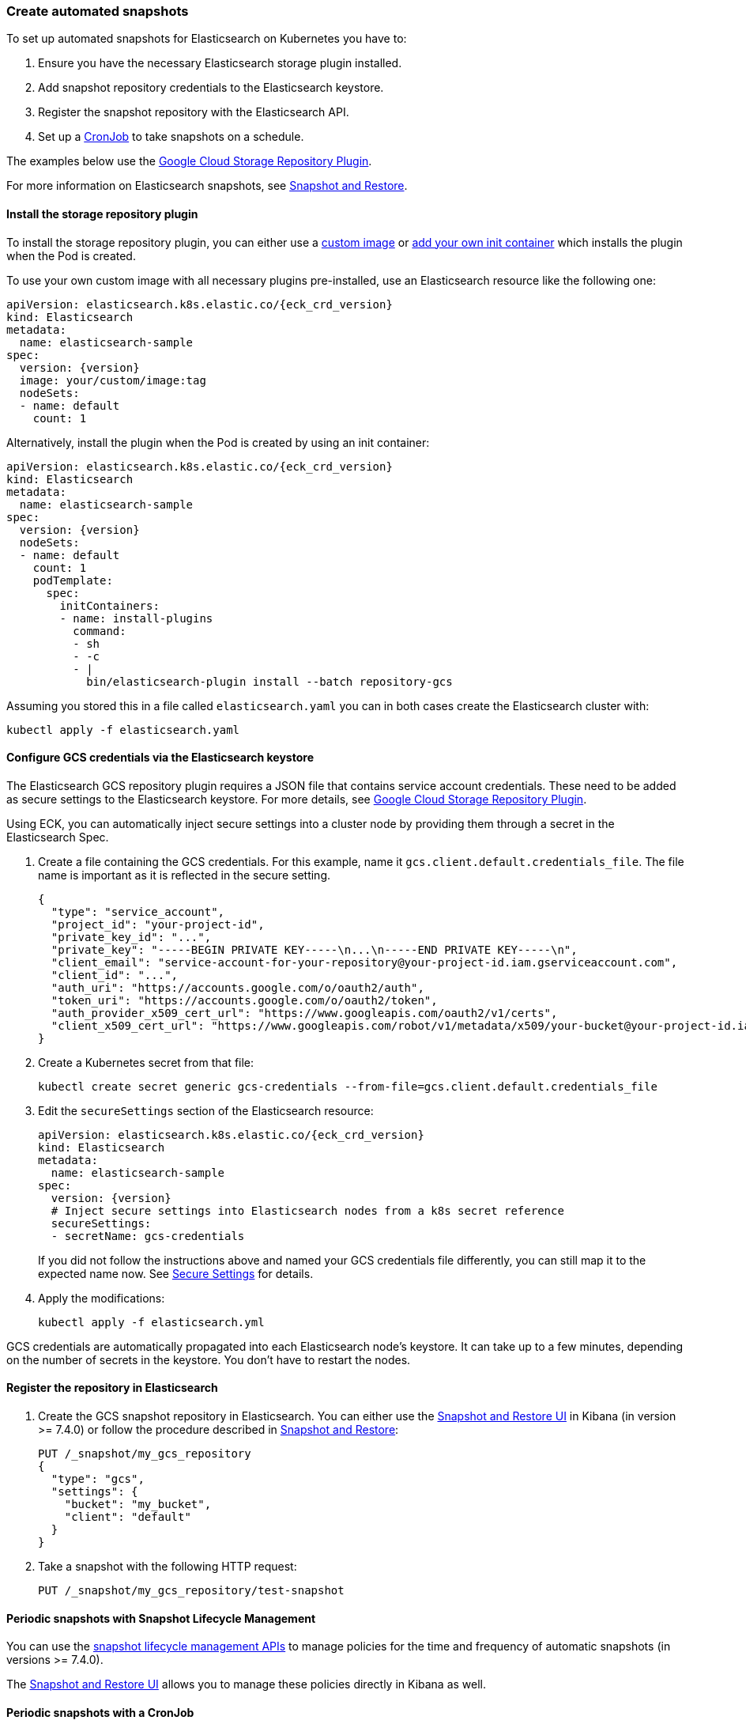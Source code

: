 ifdef::env-github[]
****
link:https://www.elastic.co/guide/en/cloud-on-k8s/master/k8s-snapshots.html[View this document on the Elastic website]
****
endif::[]
[id="{p}-snapshots"]
=== Create automated snapshots

To set up automated snapshots for Elasticsearch on Kubernetes you have to:

. Ensure you have the necessary Elasticsearch storage plugin installed.
. Add snapshot repository credentials to the Elasticsearch keystore.
. Register the snapshot repository with the Elasticsearch API.
. Set up a https://kubernetes.io/docs/concepts/workloads/controllers/cron-jobs/[CronJob] to take snapshots on a schedule.

The examples below use the https://www.elastic.co/guide/en/elasticsearch/plugins/master/repository-gcs.html[Google Cloud Storage Repository Plugin].

For more information on Elasticsearch snapshots, see https://www.elastic.co/guide/en/elasticsearch/reference/current/modules-snapshots.html[Snapshot and Restore].

[float]
[id="{p}-install-plugin"]
==== Install the storage repository plugin

To install the storage repository plugin, you can either use a <<{p}-custom-images,custom image>> or <<{p}-init-containers-plugin-downloads,add your own init container>> which
installs the plugin when the Pod is created.

To use your own custom image with all necessary plugins pre-installed, use an Elasticsearch resource like the following one:

[source,yaml,subs="attributes"]
----
apiVersion: elasticsearch.k8s.elastic.co/{eck_crd_version}
kind: Elasticsearch
metadata:
  name: elasticsearch-sample
spec:
  version: {version}
  image: your/custom/image:tag
  nodeSets:
  - name: default
    count: 1
----

Alternatively, install the plugin when the Pod is created by using an init container:

[source,yaml,subs="attributes"]
----
apiVersion: elasticsearch.k8s.elastic.co/{eck_crd_version}
kind: Elasticsearch
metadata:
  name: elasticsearch-sample
spec:
  version: {version}
  nodeSets:
  - name: default
    count: 1
    podTemplate:
      spec:
        initContainers:
        - name: install-plugins
          command:
          - sh
          - -c
          - |
            bin/elasticsearch-plugin install --batch repository-gcs
----

Assuming you stored this in a file called `elasticsearch.yaml` you can in both cases create the Elasticsearch cluster with:

[source,sh]
----
kubectl apply -f elasticsearch.yaml
----

[float]
[id="{p}-secure-settings"]
==== Configure GCS credentials via the Elasticsearch keystore

The Elasticsearch GCS repository plugin requires a JSON file that contains service account credentials. These need to be added as secure settings to the Elasticsearch keystore. For more details, see https://www.elastic.co/guide/en/elasticsearch/plugins/master/repository-gcs-usage.html[Google Cloud Storage Repository Plugin].

Using ECK, you can automatically inject secure settings into a cluster node by providing them through a secret in the Elasticsearch Spec.

. Create a file containing the GCS credentials. For this example, name it `gcs.client.default.credentials_file`. The file name is important as it is reflected in the secure setting.
+
[source,json]
----
{
  "type": "service_account",
  "project_id": "your-project-id",
  "private_key_id": "...",
  "private_key": "-----BEGIN PRIVATE KEY-----\n...\n-----END PRIVATE KEY-----\n",
  "client_email": "service-account-for-your-repository@your-project-id.iam.gserviceaccount.com",
  "client_id": "...",
  "auth_uri": "https://accounts.google.com/o/oauth2/auth",
  "token_uri": "https://accounts.google.com/o/oauth2/token",
  "auth_provider_x509_cert_url": "https://www.googleapis.com/oauth2/v1/certs",
  "client_x509_cert_url": "https://www.googleapis.com/robot/v1/metadata/x509/your-bucket@your-project-id.iam.gserviceaccount.com"
}
----

. Create a Kubernetes secret from that file:
+
[source,sh]
----
kubectl create secret generic gcs-credentials --from-file=gcs.client.default.credentials_file
----

. Edit the `secureSettings` section of the Elasticsearch resource:
+
[source,yaml]
----
apiVersion: elasticsearch.k8s.elastic.co/{eck_crd_version}
kind: Elasticsearch
metadata:
  name: elasticsearch-sample
spec:
  version: {version}
  # Inject secure settings into Elasticsearch nodes from a k8s secret reference
  secureSettings:
  - secretName: gcs-credentials
----
If you did not follow the instructions above and named your GCS credentials file differently, you can still map it to the expected name now. See <<{p}-es-secure-settings,Secure Settings>> for details.
. Apply the modifications:
+
[source,bash]
----
kubectl apply -f elasticsearch.yml
----

GCS credentials are automatically propagated into each Elasticsearch node's keystore. It can take up to a few minutes, depending on the number of secrets in the keystore. You don't have to restart the nodes.

[float]
[id="{p}-create-repository"]
==== Register the repository in Elasticsearch

. Create the GCS snapshot repository in Elasticsearch. You can either use the https://www.elastic.co/guide/en/kibana/current/snapshot-repositories.html[Snapshot and Restore UI] in Kibana (in version >= 7.4.0) or follow the procedure described in https://www.elastic.co/guide/en/elasticsearch/reference/current/modules-snapshots.html[Snapshot and Restore]:

+
[source,sh]
----
PUT /_snapshot/my_gcs_repository
{
  "type": "gcs",
  "settings": {
    "bucket": "my_bucket",
    "client": "default"
  }
}
----

. Take a snapshot with the following HTTP request:
+
[source,sh]
----
PUT /_snapshot/my_gcs_repository/test-snapshot
----

[float]
[id="{p}-setup-cronjob"]
==== Periodic snapshots with Snapshot Lifecycle Management

You can use the https://www.elastic.co/guide/en/elasticsearch/reference/current/snapshot-lifecycle-management-api.html[snapshot lifecycle management APIs] to manage policies for the time and frequency of automatic snapshots (in versions >= 7.4.0).

The https://www.elastic.co/guide/en/kibana/current/snapshot-repositories.html[Snapshot and Restore UI] allows you to manage these policies directly in Kibana as well.


==== Periodic snapshots with a CronJob

If you are running older versions of Elasticsearch without the snapshot lifecycle management feature, you can still set up a simple CronJob to take a snapshot every day.

. Make an HTTP request against the appropriate endpoint, using a daily snapshot naming format. Elasticsearch credentials are mounted as a volume into the job's Pod:
+
[source,yaml]
----
# snapshotter.yml
apiVersion: batch/v1beta1
kind: CronJob
metadata:
  name: elasticsearch-sample-snapshotter
spec:
  schedule: "@daily"
  concurrencyPolicy: Forbid
  jobTemplate:
    spec:
      template:
        spec:
          containers:
          - name: snapshotter
            image: centos:7
            volumeMounts:
              - name: es-basic-auth
                mountPath: /mnt/elastic/es-basic-auth
            command:
            - /bin/bash
            args:
            - -c
            - 'curl -s -i -k -u "elastic:$(</mnt/elastic/es-basic-auth/elastic)" -XPUT "https://elasticsearch-sample-es-http:9200/_snapshot/my_gcs_repository/%3Csnapshot-%7Bnow%2Fd%7D%3E" | tee /dev/stderr | grep "200 OK"'
          restartPolicy: OnFailure
          volumes:
          - name: es-basic-auth
            secret:
              secretName: elasticsearch-sample-elastic-user
----

. Apply it to the Kubernetes cluster:
+
[source,sh]
----
kubectl apply -f snapshotter.yml
----

For more details see https://kubernetes.io/docs/concepts/workloads/controllers/cron-jobs/[Kubernetes CronJobs].
